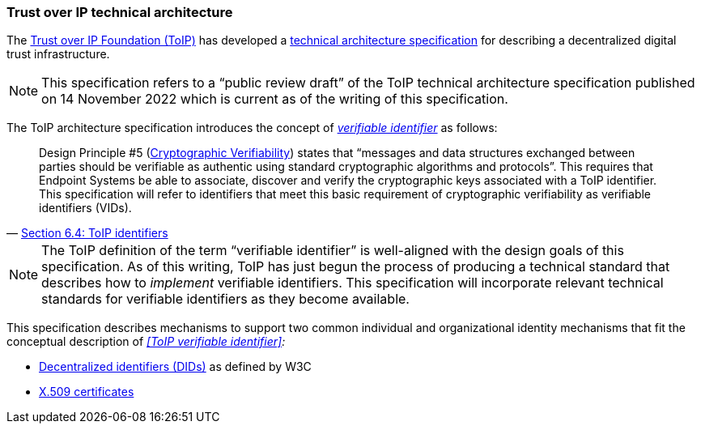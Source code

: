 === Trust over IP technical architecture

The https://trustoverip.org[Trust over IP Foundation (ToIP)] has developed a https://trustoverip.org/wp-content/uploads/ToIP-Technical-Architecture-Specification-V1.0-PR1-2022-11-14.pdf[technical architecture specification] for describing a decentralized digital trust infrastructure.

NOTE: This specification refers to a “public review draft” of the ToIP technical architecture specification published on 14 November 2022 which is current as of the writing of this specification.

The ToIP architecture specification introduces the concept of _<<_toip_verifiable_identifier,verifiable identifier>>_ as follows:

> Design Principle #5 (https://trustoverip.org/permalink/Design-Principles-for-the-ToIP-Stack-V1.0-2022-11-17.pdf[Cryptographic Verifiability]) states that “messages and data structures exchanged between parties should be verifiable as authentic using standard cryptographic algorithms and protocols”. This requires that Endpoint Systems be able to associate, discover and verify the cryptographic keys associated with a ToIP identifier. This specification will refer to identifiers that meet this basic requirement of cryptographic verifiability as verifiable identifiers (VIDs).
-- https://github.com/trustoverip/TechArch/blob/main/spec.md#64-toip-identifiers[Section 6.4: ToIP identifiers]

NOTE: The ToIP definition of the term “verifiable identifier” is well-aligned with the design goals of this specification. As of this writing, ToIP has just begun the process of producing a technical standard that describes how to _implement_ verifiable identifiers. This specification will incorporate relevant technical standards for verifiable identifiers as they become available.

This specification describes mechanisms to support two common individual and organizational identity mechanisms that fit the conceptual description of _<<ToIP verifiable identifier>>:_

* https://www.w3.org/TR/did-core/[Decentralized identifiers (DIDs)] as defined by W3C
* https://tools.ietf.org/html/rfc5280[X.509 certificates]
